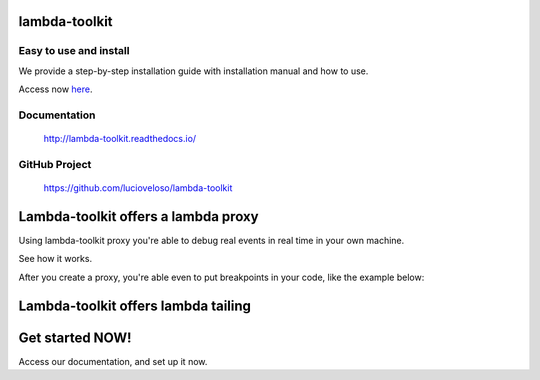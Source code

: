 =====================
lambda-toolkit
=====================

.. image:: https://readthedocs.org/projects/lambda-toolkit/badge/?version=trunk
   :target: http://lambda-toolkit.readthedocs.io/en/latest/?badge=latest
   :alt: Documentation Status

.. image:: https://travis-ci.org/lucioveloso/lambda-toolkit.svg?branch=trunk
   :target: https://travis-ci.org/lucioveloso/lambda-toolkit
   :alt: Build Status

Easy to use and install
------------------------

We provide a step-by-step installation guide with installation manual and how to use.

Access now `here <start_>`_.


.. _start: http://lambda-toolkit.readthedocs.io/en/trunk/start.html

Documentation
-------------
  http://lambda-toolkit.readthedocs.io/

GitHub Project
--------------
  https://github.com/lucioveloso/lambda-toolkit


=====================================
Lambda-toolkit offers a lambda proxy
=====================================

Using lambda-toolkit proxy you're able to debug real events in real time in your own machine.

See how it works.

.. image:: https://s3-eu-west-1.amazonaws.com/lucio-public-bucket/lambda-proxy-diagram.png

After you create a proxy, you're able even to put breakpoints in your code, like the example below:

.. image:: https://s3-eu-west-1.amazonaws.com/lucio-public-bucket/debugging-lambda.jpg

=======================================
Lambda-toolkit offers lambda tailing
=======================================

.. image:: https://s3-eu-west-1.amazonaws.com/lucio-public-bucket/lambda-tail.gif

==============================
Get started NOW!
==============================

Access our documentation, and set up it now.
